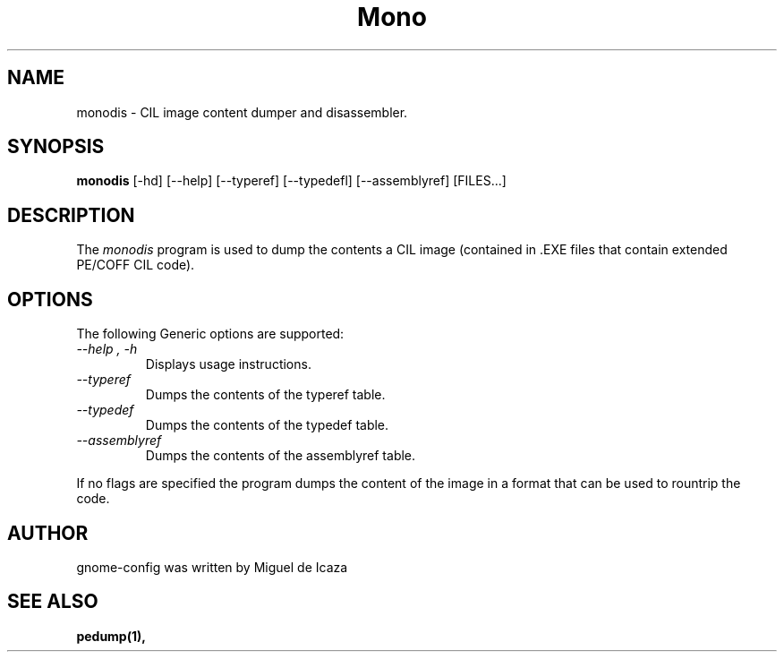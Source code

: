 .\" 
.\" monodis manual page.
.\" (C) Ximian, Inc. 
.\" Author:
.\"   Miguel de Icaza (miguel@gnu.org)
.\"
.TH Mono "Mono 1.0"
.SH NAME
monodis \- CIL image content dumper and disassembler.
.SH SYNOPSIS
.PP
.B monodis
[\-hd] [\-\-help] 
[\-\-typeref]
[\-\-typedefl]
[\-\-assemblyref] 
[FILES...]
.SH DESCRIPTION
The \fImonodis\fP program is used to dump the contents a CIL image
(contained in .EXE files that contain extended PE/COFF CIL code).  
.SH OPTIONS
The following Generic options are supported:
.TP
.I "--help", "-h"
Displays usage instructions.
.TP
.I "--typeref"
Dumps the contents of the typeref table.
.TP
.I "--typedef"
Dumps the contents of the typedef table.
.TP
.I "--assemblyref"
Dumps the contents of the assemblyref table.
.PP
If no flags are specified the program dumps the content of the image
in a format that can be used to rountrip the code. 
.SH AUTHOR
gnome-config was written by Miguel de Icaza
.SH SEE ALSO
.BR pedump(1), 
